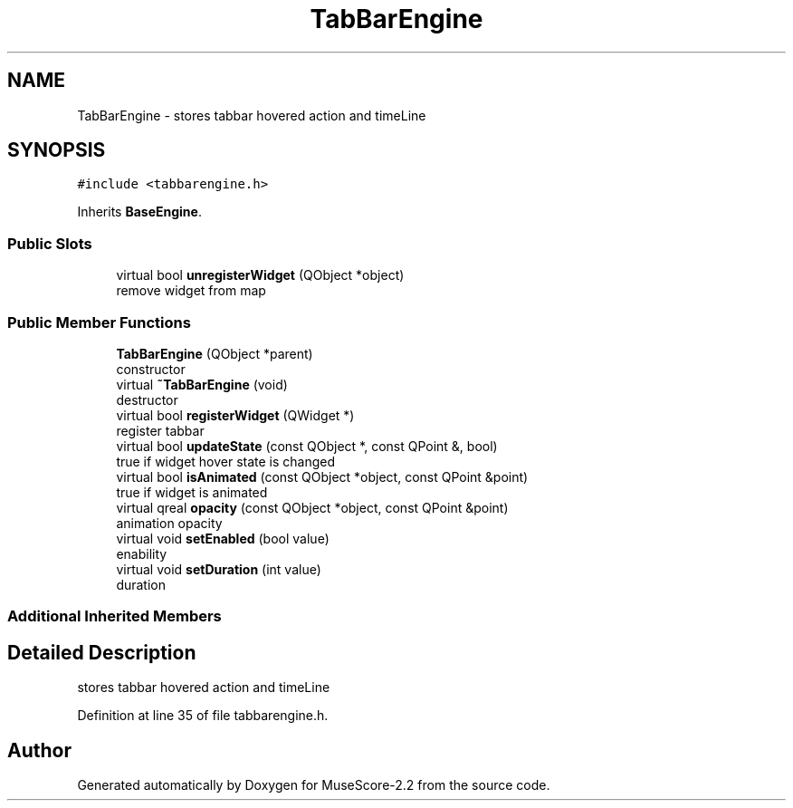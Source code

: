 .TH "TabBarEngine" 3 "Mon Jun 5 2017" "MuseScore-2.2" \" -*- nroff -*-
.ad l
.nh
.SH NAME
TabBarEngine \- stores tabbar hovered action and timeLine  

.SH SYNOPSIS
.br
.PP
.PP
\fC#include <tabbarengine\&.h>\fP
.PP
Inherits \fBBaseEngine\fP\&.
.SS "Public Slots"

.in +1c
.ti -1c
.RI "virtual bool \fBunregisterWidget\fP (QObject *object)"
.br
.RI "remove widget from map "
.in -1c
.SS "Public Member Functions"

.in +1c
.ti -1c
.RI "\fBTabBarEngine\fP (QObject *parent)"
.br
.RI "constructor "
.ti -1c
.RI "virtual \fB~TabBarEngine\fP (void)"
.br
.RI "destructor "
.ti -1c
.RI "virtual bool \fBregisterWidget\fP (QWidget *)"
.br
.RI "register tabbar "
.ti -1c
.RI "virtual bool \fBupdateState\fP (const QObject *, const QPoint &, bool)"
.br
.RI "true if widget hover state is changed "
.ti -1c
.RI "virtual bool \fBisAnimated\fP (const QObject *object, const QPoint &point)"
.br
.RI "true if widget is animated "
.ti -1c
.RI "virtual qreal \fBopacity\fP (const QObject *object, const QPoint &point)"
.br
.RI "animation opacity "
.ti -1c
.RI "virtual void \fBsetEnabled\fP (bool value)"
.br
.RI "enability "
.ti -1c
.RI "virtual void \fBsetDuration\fP (int value)"
.br
.RI "duration "
.in -1c
.SS "Additional Inherited Members"
.SH "Detailed Description"
.PP 
stores tabbar hovered action and timeLine 
.PP
Definition at line 35 of file tabbarengine\&.h\&.

.SH "Author"
.PP 
Generated automatically by Doxygen for MuseScore-2\&.2 from the source code\&.
